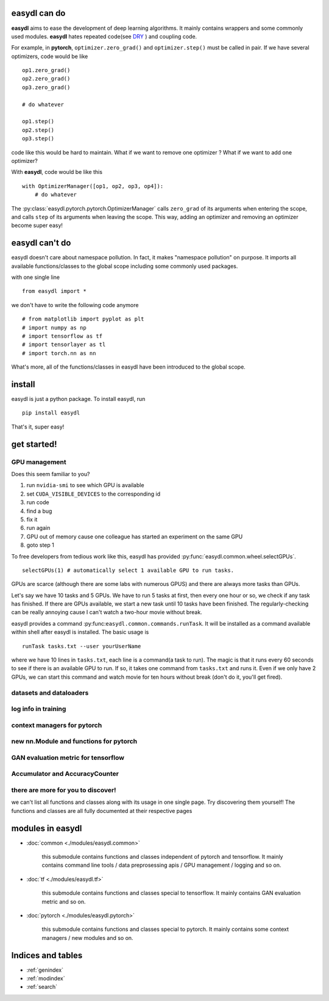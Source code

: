 
easydl can do
=====================

**easydl** aims to ease the development of deep learning algorithms. It mainly contains wrappers and some commonly used
modules. **easydl** hates repeated code(see `DRY <https://en.wikipedia.org/wiki/Don%27t_repeat_yourself>`_ )
and coupling code.

For example, in **pytorch**, ``optimizer.zero_grad()`` and ``optimizer.step()`` must be called in pair. If we have
several optimizers, code would be like ::

    op1.zero_grad()
    op2.zero_grad()
    op3.zero_grad()

    # do whatever

    op1.step()
    op2.step()
    op3.step()

code like this would be hard to maintain. What if we want to remove one optimizer ? What if we want to add one optimizer?

With **easydl**, code would be like this ::

    with OptimizerManager([op1, op2, op3, op4]):
        # do whatever

The :py:class:`easydl.pytorch.pytorch.OptimizerManager` calls ``zero_grad`` of its arguments when entering the scope,
and calls ``step`` of its arguments when leaving the scope. This way, adding an optimizer and removing an optimizer
become super easy!

easydl can't do
================

easydl doesn't care about namespace pollution. In fact, it makes "namespace pollution" on purpose. It imports all
available functions/classes to the global scope including some commonly used packages.

with one single line ::

    from easydl import *


we don't have to write the following code anymore ::

    # from matplotlib import pyplot as plt
    # import numpy as np
    # import tensorflow as tf
    # import tensorlayer as tl
    # import torch.nn as nn

What's more, all of the functions/classes in easydl have been introduced to the global scope.


install
==========
easydl is just a python package. To install easydl, run ::

    pip install easydl

That's it, super easy!

get started!
=============

GPU management
--------------

Does this seem familiar to you?

1. run ``nvidia-smi`` to see which GPU is available

#. set ``CUDA_VISIBLE_DEVICES`` to the corresponding id

#. run code

#. find a bug

#. fix it

#. run again

#. GPU out of memory cause one colleague has started an experiment on the same GPU

#. goto step 1

To free developers from tedious work like this, easydl has provided :py:func:`easydl.common.wheel.selectGPUs`. ::

    selectGPUs(1) # automatically select 1 available GPU to run tasks.

GPUs are scarce (although there are some labs with numerous GPUS) and there are always more tasks than GPUs.

Let's say we have 10 tasks and 5 GPUs. We have to run 5 tasks at first, then every one hour or so, we check if any task
has finished. If there are GPUs available, we start a new task until 10 tasks have been finished. The regularly-checking
can be really annoying cause I can't watch a two-hour movie without break.

easydl provides a command :py:func:``easydl.common.commands.runTask``. It will be installed as a command available
within shell after easydl is installed. The basic usage is ::

    runTask tasks.txt --user yourUserName

where we have 10 lines in ``tasks.txt``, each line is a command(a task to run). The magic is that it runs every 60
seconds to see if there is an available GPU to run. If so, it takes one command from ``tasks.txt`` and runs it. Even if
we only have 2 GPUs, we can start this command and watch movie for ten hours without break (don't do it, you'll get
fired).

datasets and dataloaders
-------------------------

log info in training
---------------------

context managers for pytorch
-----------------------------

new nn.Module and functions for pytorch
-----------------------------------------

GAN evaluation metric for tensorflow
-------------------------------------

Accumulator and AccuracyCounter
-----------------------------------


there are more for you to discover!
------------------------------------

we can't list all functions and classes along with its usage in one single page. Try discovering them yourself! The
functions and classes are all fully documented at their respective pages

modules in easydl
===================

- :doc:`common <./modules/easydl.common>`

    this submodule contains functions and classes independent of pytorch and tensorflow. It mainly contains command line
    tools / data preprosessing apis / GPU management / logging and so on.

- :doc:`tf <./modules/easydl.tf>`

    this submodule contains functions and classes special to tensorflow. It mainly contains GAN evaluation metric and
    so on.

- :doc:`pytorch <./modules/easydl.pytorch>`

    this submodule contains functions and classes special to pytorch. It mainly contains some context managers / new
    modules and so on.

Indices and tables
==================

* :ref:`genindex`
* :ref:`modindex`
* :ref:`search`
